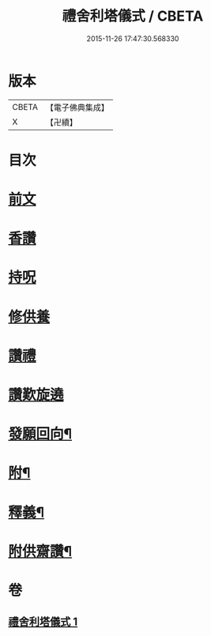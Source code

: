 #+TITLE: 禮舍利塔儀式 / CBETA
#+DATE: 2015-11-26 17:47:30.568330
* 版本
 |     CBETA|【電子佛典集成】|
 |         X|【卍續】    |

* 目次
* [[file:KR6k0238_001.txt::001-0627a3][前文]]
* [[file:KR6k0238_001.txt::0627b12][香讚]]
* [[file:KR6k0238_001.txt::0627b13][持呪]]
* [[file:KR6k0238_001.txt::0627b14][修供養]]
* [[file:KR6k0238_001.txt::0627b23][讚禮]]
* [[file:KR6k0238_001.txt::0629a21][讚歎旋遶]]
* [[file:KR6k0238_001.txt::0629b15][發願回向¶]]
* [[file:KR6k0238_001.txt::0630a12][附¶]]
* [[file:KR6k0238_001.txt::0631b2][釋義¶]]
* [[file:KR6k0238_001.txt::0633c20][附供齋讚¶]]
* 卷
** [[file:KR6k0238_001.txt][禮舍利塔儀式 1]]
